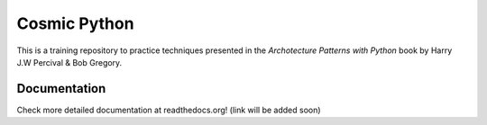 =============
Cosmic Python
=============
This is a training repository to practice techniques presented in the `Archotecture Patterns with Python` book by Harry J.W Percival & Bob Gregory.

Documentation
=============
Check more detailed documentation at readthedocs.org! (link will be added soon)
